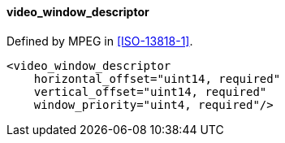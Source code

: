 ==== video_window_descriptor

Defined by MPEG in <<ISO-13818-1>>.

[source,xml]
----
<video_window_descriptor
    horizontal_offset="uint14, required"
    vertical_offset="uint14, required"
    window_priority="uint4, required"/>
----

